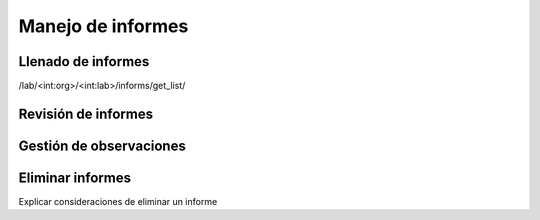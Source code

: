 Manejo de informes
*************************

Llenado de informes
=========================

/lab/<int:org>/<int:lab>/informs/get_list/

Revisión de informes
=========================

Gestión de observaciones
=========================

Eliminar informes
=========================
Explicar consideraciones de eliminar un informe
